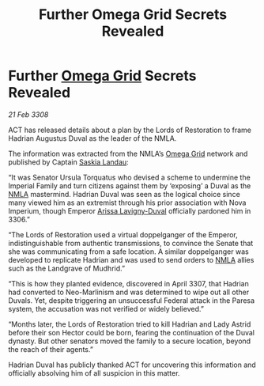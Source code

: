:PROPERTIES:
:ID:       c40f9a87-47b9-4bda-9224-9501b1c5f361
:END:
#+title: Further Omega Grid Secrets Revealed
#+filetags: :3308:Empire:Federation:galnet:

* Further [[id:22dfd239-84ed-4b35-aa95-bc955ca95e8b][Omega Grid]] Secrets Revealed

/21 Feb 3308/

ACT has released details about a plan by the Lords of Restoration to frame Hadrian Augustus Duval as the leader of the NMLA. 

The information was extracted from the NMLA’s [[id:22dfd239-84ed-4b35-aa95-bc955ca95e8b][Omega Grid]] network and published by Captain [[id:ccaf380d-14e8-4a1a-9458-8c3bad87b25c][Saskia Landau]]: 

“It was Senator Ursula Torquatus who devised a scheme to undermine the Imperial Family and turn citizens against them by ‘exposing’ a Duval as the [[id:dbfbb5eb-82a2-43c8-afb9-252b21b8464f][NMLA]] mastermind. Hadrian Duval was seen as the logical choice since many viewed him as an extremist through his prior association with Nova Imperium, though Emperor [[id:34f3cfdd-0536-40a9-8732-13bf3a5e4a70][Arissa Lavigny-Duval]] officially pardoned him in 3306.” 

“The Lords of Restoration used a virtual doppelganger of the Emperor, indistinguishable from authentic transmissions, to convince the Senate that she was communicating from a safe location. A similar doppelganger was developed to replicate Hadrian and was used to send orders to [[id:dbfbb5eb-82a2-43c8-afb9-252b21b8464f][NMLA]] allies such as the Landgrave of Mudhrid.”  

“This is how they planted evidence, discovered in April 3307, that Hadrian had converted to Neo-Marlinism and was determined to wipe out all other Duvals. Yet, despite triggering an unsuccessful Federal attack in the Paresa system, the accusation was not verified or widely believed.” 

“Months later, the Lords of Restoration tried to kill Hadrian and Lady Astrid before their son Hector could be born, fearing the continuation of the Duval dynasty. But other senators moved the family to a secure location, beyond the reach of their agents.” 

Hadrian Duval has publicly thanked ACT for uncovering this information and officially absolving him of all suspicion in this matter.
